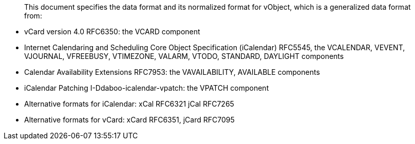 [abstract]

This document specifies the data format and its normalized format for
vObject, which is a generalized data format from:

* vCard version 4.0 RFC6350: the VCARD component
* Internet Calendaring and Scheduling Core Object Specification
  (iCalendar) RFC5545, the VCALENDAR, VEVENT, VJOURNAL, VFREEBUSY,
  VTIMEZONE, VALARM, VTODO, STANDARD, DAYLIGHT components
* Calendar Availability Extensions RFC7953: the VAVAILABILITY,
  AVAILABLE components
* iCalendar Patching I-Ddaboo-icalendar-vpatch: the VPATCH
  component
* Alternative formats for iCalendar: xCal RFC6321 jCal RFC7265
* Alternative formats for vCard: xCard RFC6351, jCard RFC7095

// Abstract should not contain references

// No references allowed in the Abstract

